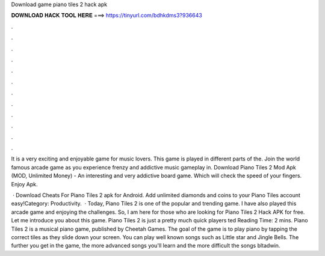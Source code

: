 Download game piano tiles 2 hack apk



𝐃𝐎𝐖𝐍𝐋𝐎𝐀𝐃 𝐇𝐀𝐂𝐊 𝐓𝐎𝐎𝐋 𝐇𝐄𝐑𝐄 ===> https://tinyurl.com/bdhkdms3?936643



.



.



.



.



.



.



.



.



.



.



.



.

It is a very exciting and enjoyable game for music lovers. This game is played in different parts of the. Join the world famous arcade game as you experience frenzy and addictive music gameplay in. Download Piano Tiles 2 Mod Apk (MOD, Unlimited Money) - An interesting and very addictive board game. Which will check the speed of your fingers. Enjoy Apk.

 · Download Cheats For Piano Tiles 2 apk for Android. Add unlimited diamonds and coins to your Piano Tiles account easy!Category: Productivity.  · Today, Piano Tiles 2 is one of the popular and trending game. I have also played this arcade game and enjoying the challenges. So, I am here for those who are looking for Piano Tiles 2 Hack APK for free. Let me introduce you about this game. Piano Tiles 2 is just a pretty much quick players ted Reading Time: 2 mins. Piano Tiles 2 is a musical piano game, published by Cheetah Games. The goal of the game is to play piano by tapping the correct tiles as they slide down your screen. You can play well known songs such as Little star and Jingle Bells. The further you get in the game, the more advanced songs you'll learn and the more difficult the songs bltadwin.
